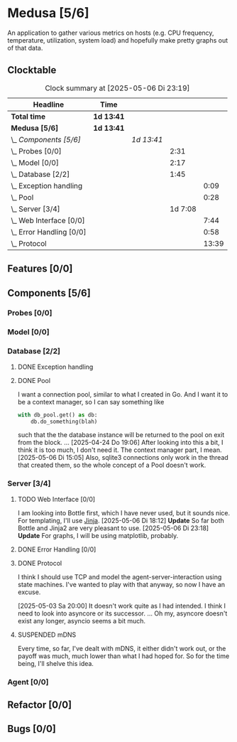 # -*- mode: org; fill-column: 78; -*-
# Time-stamp: <2025-05-06 23:19:33 krylon>
#
#+TAGS: internals(i) ui(u) bug(b) feature(f)
#+TAGS: database(d) design(e), meditation(m)
#+TAGS: optimize(o) refactor(r) cleanup(c)
#+TODO: TODO(t)  RESEARCH(r) IMPLEMENT(i) TEST(e) | DONE(d) FAILED(f) CANCELLED(c)
#+TODO: MEDITATE(m) PLANNING(p) | SUSPENDED(s)
#+PRIORITIES: A G D

* Medusa [5/6]
  :PROPERTIES:
  :COOKIE_DATA: todo recursive
  :VISIBILITY: children
  :END:
  An application to gather various metrics on hosts (e.g. CPU frequency,
  temperature, utilization, system load) and hopefully make pretty graphs out
  of that data.
** Clocktable
   #+BEGIN: clocktable :scope file :maxlevel 255 :emphasize t
   #+CAPTION: Clock summary at [2025-05-06 Di 23:19]
   | Headline                     | Time       |            |         |       |
   |------------------------------+------------+------------+---------+-------|
   | *Total time*                 | *1d 13:41* |            |         |       |
   |------------------------------+------------+------------+---------+-------|
   | *Medusa [5/6]*               | *1d 13:41* |            |         |       |
   | \_  /Components [5/6]/       |            | /1d 13:41/ |         |       |
   | \_    Probes [0/0]           |            |            |    2:31 |       |
   | \_    Model [0/0]            |            |            |    2:17 |       |
   | \_    Database [2/2]         |            |            |    1:45 |       |
   | \_      Exception handling   |            |            |         |  0:09 |
   | \_      Pool                 |            |            |         |  0:28 |
   | \_    Server [3/4]           |            |            | 1d 7:08 |       |
   | \_      Web Interface [0/0]  |            |            |         |  7:44 |
   | \_      Error Handling [0/0] |            |            |         |  0:58 |
   | \_      Protocol             |            |            |         | 13:39 |
   #+END:
** Features [0/0]
   :PROPERTIES:
   :COOKIE_DATA: todo recursive
   :VISIBILITY: children
   :END:
** Components [5/6]
   :PROPERTIES:
   :COOKIE_DATA: todo recursive
   :VISIBILITY: children
   :END:
*** Probes [0/0]
    :PROPERTIES:
    :COOKIE_DATA: todo recursive
    :VISIBILITY: children
    :END:
    :LOGBOOK:
    CLOCK: [2024-01-26 Fr 15:00]--[2024-01-26 Fr 16:39] =>  1:39
    CLOCK: [2024-01-25 Do 17:58]--[2024-01-25 Do 18:50] =>  0:52
    :END:
*** Model [0/0]
    :PROPERTIES:
    :COOKIE_DATA: todo recursive
    :VISIBILITY: children
    :END:
    :LOGBOOK:
    CLOCK: [2025-04-22 Di 18:17]--[2025-04-22 Di 18:51] =>  0:34
    CLOCK: [2025-04-21 Mo 13:31]--[2025-04-21 Mo 15:14] =>  1:43
    :END:
*** Database [2/2]
    :PROPERTIES:
    :COOKIE_DATA: todo recursive
    :VISIBILITY: children
    :END:
    :LOGBOOK:
    CLOCK: [2025-04-22 Di 18:51]--[2025-04-22 Di 19:04] =>  0:13
    CLOCK: [2025-04-22 Di 18:17]--[2025-04-22 Di 18:17] =>  0:00
    CLOCK: [2025-04-22 Di 14:23]--[2025-04-22 Di 15:18] =>  0:55
    :END:
**** DONE Exception handling
     CLOSED: [2025-05-05 Mo 17:57]
     :LOGBOOK:
     CLOCK: [2025-05-05 Mo 17:48]--[2025-05-05 Mo 17:57] =>  0:09
     :END:
**** DONE Pool
     CLOSED: [2025-04-29 Di 20:40]
     :LOGBOOK:
     CLOCK: [2025-04-24 Do 18:43]--[2025-04-24 Do 19:11] =>  0:28
     :END:
     I want a connection pool, similar to what I created in Go.
     And I want it to be a context manager, so I can say something like
     #+BEGIN_SRC Python
       with db_pool.get() as db:
           db.do_something(blah)
     #+END_SRC
     such that the the database instance will be returned to the pool on exit
     from the block.
     ...
     [2025-04-24 Do 19:06]
     After looking into this a bit, I think it is too much, I don't need it.
     The context manager part, I mean.
     [2025-05-06 Di 15:05]
     Also, sqlite3 connections only work in the thread that created them, so
     the whole concept of a Pool doesn't work.
*** Server [3/4]
    :PROPERTIES:
    :COOKIE_DATA: todo recursive
    :VISIBILITY: children
    :END:
    :LOGBOOK:
    CLOCK: [2025-04-24 Do 17:33]--[2025-04-24 Do 18:42] =>  1:09
    CLOCK: [2025-04-23 Mi 21:15]--[2025-04-23 Mi 21:40] =>  0:25
    CLOCK: [2025-04-23 Mi 17:45]--[2025-04-23 Mi 20:18] =>  2:33
    CLOCK: [2025-04-23 Mi 16:55]--[2025-04-23 Mi 16:59] =>  0:04
    CLOCK: [2025-04-22 Di 20:03]--[2025-04-23 Mi 00:39] =>  4:36
    :END:
**** TODO Web Interface [0/0]
     :PROPERTIES:
     :COOKIE_DATA: todo recursive
     :VISIBILITY: children
     :END:
     :LOGBOOK:
     CLOCK: [2025-05-06 Di 18:55]--[2025-05-06 Di 23:18] =>  4:23
     CLOCK: [2025-05-06 Di 18:12]--[2025-05-06 Di 18:33] =>  0:21
     CLOCK: [2025-05-06 Di 15:06]--[2025-05-06 Di 15:31] =>  0:25
     CLOCK: [2025-05-06 Di 14:44]--[2025-05-06 Di 14:59] =>  0:15
     CLOCK: [2025-05-06 Di 10:16]--[2025-05-06 Di 10:24] =>  0:08
     CLOCK: [2025-05-05 Mo 21:02]--[2025-05-05 Mo 22:42] =>  1:40
     CLOCK: [2025-05-05 Mo 20:02]--[2025-05-05 Mo 20:34] =>  0:32
     :END:
     I am looking into Bottle first, which I have never used, but it sounds
     nice.
     For templating, I'll use [[https://jinja.palletsprojects.com/en/stable/][Jinja]].
     [2025-05-06 Di 18:12]
     *Update* So far both Bottle and Jinja2 are very pleasant to use.
     [2025-05-06 Di 23:18]
     *Update* For graphs, I will be using matplotlib, probably.
**** DONE Error Handling [0/0]
     CLOSED: [2025-05-05 Mo 20:00]
     :PROPERTIES:
     :COOKIE_DATA: todo recursive
     :VISIBILITY: children
     :END:
     :LOGBOOK:
     CLOCK: [2025-05-05 Mo 18:01]--[2025-05-05 Mo 18:59] =>  0:58
     :END:
**** DONE Protocol
     CLOSED: [2025-05-05 Mo 17:00]
     :LOGBOOK:
     CLOCK: [2025-05-03 Sa 21:40]--[2025-05-03 Sa 23:31] =>  1:51
     CLOCK: [2025-05-03 Sa 20:55]--[2025-05-03 Sa 21:33] =>  0:38
     CLOCK: [2025-05-02 Fr 21:22]--[2025-05-02 Fr 21:35] =>  0:13
     CLOCK: [2025-05-02 Fr 18:00]--[2025-05-02 Fr 19:00] =>  1:00
     CLOCK: [2025-05-02 Fr 16:21]--[2025-05-02 Fr 17:34] =>  1:13
     CLOCK: [2025-04-30 Mi 17:16]--[2025-04-30 Mi 22:58] =>  5:42
     CLOCK: [2025-04-29 Di 17:59]--[2025-04-29 Di 18:51] =>  0:52
     CLOCK: [2025-04-27 So 19:24]--[2025-04-27 So 21:34] =>  2:10
     :END:
     I think I should use TCP and model the agent-server-interaction using
     state machines. I've wanted to play with that anyway, so now I have an
     excuse.

     [2025-05-03 Sa 20:00]
     It doesn't work quite as I had intended. I think I need to look into
     asyncore or its successor.
     ...
     Oh my, asyncore doesn't exist any longer, asyncio seems a bit much.
**** SUSPENDED mDNS
     CLOSED: [2025-04-30 Mi 17:29]
     Every time, so far, I've dealt with mDNS, it either didn't work out, or
     the payoff was much, much lower than what I had hoped for.
     So for the time being, I'll shelve this idea.
*** Agent [0/0]
    :PROPERTIES:
    :COOKIE_DATA: todo recursive
    :VISIBILITY: children
    :END:
** Refactor [0/0]
   :PROPERTIES:
   :COOKIE_DATA: todo recursive
   :VISIBILITY: children
   :END:
** Bugs [0/0]
   :PROPERTIES:
   :COOKIE_DATA: todo recursive
   :VISIBILITY: children
   :END:
